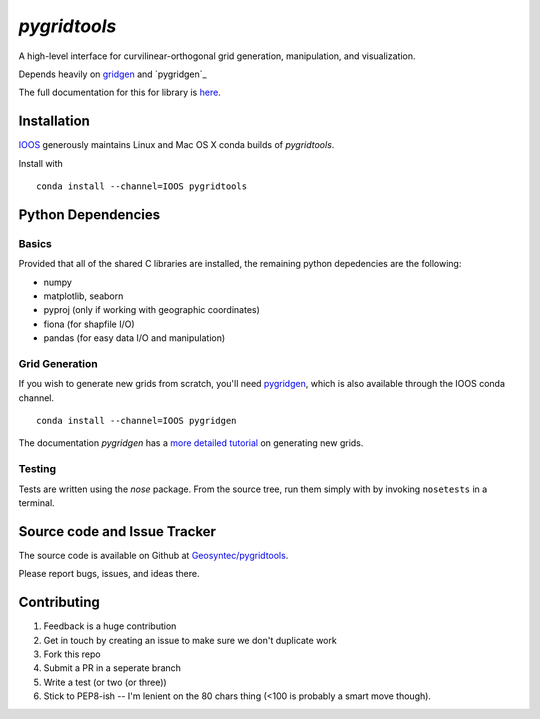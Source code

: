 `pygridtools`
=============
.. image:: http://i.imgur.com/JWdgAKk.png

.. image:: https://travis-ci.org/Geosyntec/pygridtools.svg?branch=master
    :target: https://travis-ci.org/Geosyntec/pygridtools
.. image:: https://coveralls.io/repos/Geosyntec/pygridtools/badge.svg?branch=master&service=github
  :target: https://coveralls.io/github/Geosyntec/pygridtools?branch=master


A high-level interface for curvilinear-orthogonal grid generation, manipulation, and visualization.

Depends heavily on `gridgen`_ and `pygridgen`_

.. _gridgen: https://github.com/sakov/gridgen-c
.. _pygridgen: https://Geosyntec.github.io/pygridgen

The full documentation for this for library is `here`_.

.. _here: https://Geosyntec.github.io/pygridtools


Installation
------------
`IOOS <https:/github.com/IOOS>`_ generously maintains Linux and Mac OS X conda builds of *pygridtools*.

Install with

::

   conda install --channel=IOOS pygridtools


Python Dependencies
-------------------

Basics
~~~~~~

Provided that all of the shared C libraries are installed, the remaining python depedencies are the following:

* numpy
* matplotlib, seaborn
* pyproj (only if working with geographic coordinates)
* fiona (for shapfile I/O)
* pandas (for easy data I/O and manipulation)

Grid Generation
~~~~~~~~~~~~~~~

If you wish to generate new grids from scratch, you'll need `pygridgen <https://github.com/phobson/pygridgen>`_, which is also available through the IOOS conda channel.

::

   conda install --channel=IOOS pygridgen
   
The documentation `pygridgen` has a `more detailed tutorial <http://phobson.github.io/pygridgen/tutorial/basics.html>`_ on generating new grids.

Testing
~~~~~~~

Tests are written using the `nose` package.
From the source tree, run them simply with by invoking ``nosetests`` in a terminal.


Source code and Issue Tracker
------------------------------

The source code is available on Github at `Geosyntec/pygridtools <https://github.com/Geosyntec/pygridtools/>`_.

Please report bugs, issues, and ideas there.

Contributing
------------
1. Feedback is a huge contribution
2. Get in touch by creating an issue to make sure we don't duplicate work
3. Fork this repo
4. Submit a PR in a seperate branch
5. Write a test (or two (or three))
6. Stick to PEP8-ish -- I'm lenient on the 80 chars thing (<100 is probably a smart move though).
